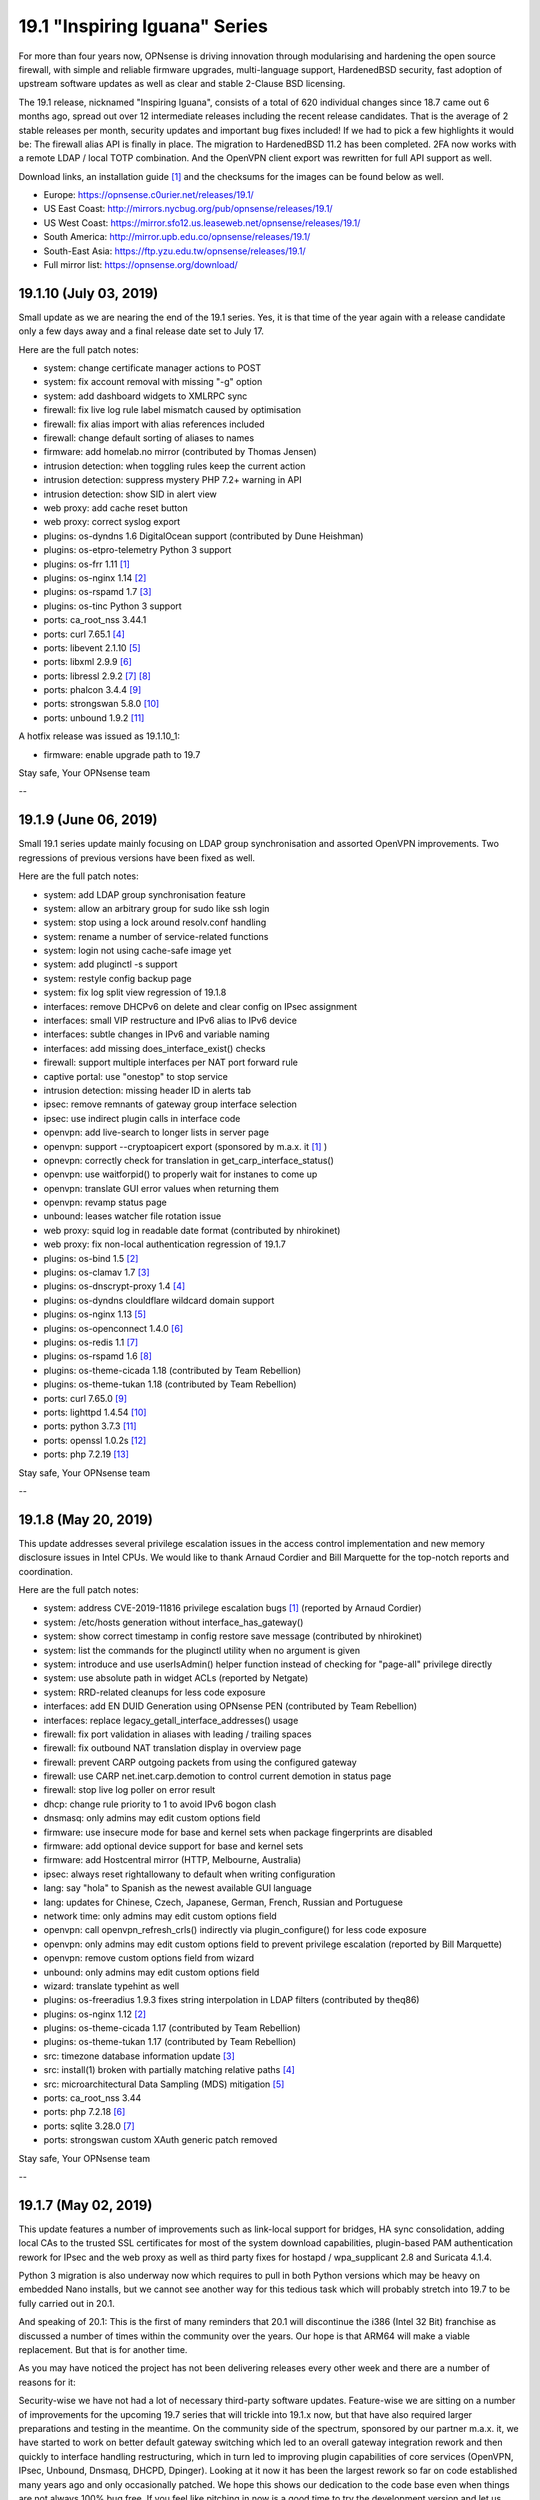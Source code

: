 ===========================================================================================
19.1  "Inspiring Iguana" Series
===========================================================================================



For more than four years now, OPNsense is driving innovation through
modularising and hardening the open source firewall, with simple and
reliable firmware upgrades, multi-language support, HardenedBSD security,
fast adoption of upstream software updates as well as clear and stable
2-Clause BSD licensing.

The 19.1 release, nicknamed "Inspiring Iguana", consists of a total of
620 individual changes since 18.7 came out 6 months ago, spread out over
12 intermediate releases including the recent release candidates.  That is
the average of 2 stable releases per month, security updates and important
bug fixes included!  If we had to pick a few highlights it would be: The
firewall alias API is finally in place.  The migration to HardenedBSD 11.2
has been completed.  2FA now works with a remote LDAP / local TOTP
combination.  And the OpenVPN client export was rewritten for full API
support as well.

Download links, an installation guide `[1] <https://docs.opnsense.org/manual/install.html>`__  and the checksums for the images
can be found below as well.

* Europe: https://opnsense.c0urier.net/releases/19.1/
* US East Coast: http://mirrors.nycbug.org/pub/opnsense/releases/19.1/
* US West Coast: https://mirror.sfo12.us.leaseweb.net/opnsense/releases/19.1/
* South America: http://mirror.upb.edu.co/opnsense/releases/19.1/
* South-East Asia: https://ftp.yzu.edu.tw/opnsense/releases/19.1/
* Full mirror list: https://opnsense.org/download/


--------------------------------------------------------------------------
19.1.10 (July 03, 2019)
--------------------------------------------------------------------------


Small update as we are nearing the end of the 19.1 series.  Yes, it is
that time of the year again with a release candidate only a few days
away and a final release date set to July 17.

Here are the full patch notes:

* system: change certificate manager actions to POST
* system: fix account removal with missing "-g" option
* system: add dashboard widgets to XMLRPC sync
* firewall: fix live log rule label mismatch caused by optimisation
* firewall: fix alias import with alias references included
* firewall: change default sorting of aliases to names
* firmware: add homelab.no mirror (contributed by Thomas Jensen)
* intrusion detection: when toggling rules keep the current action
* intrusion detection: suppress mystery PHP 7.2+ warning in API
* intrusion detection: show SID in alert view
* web proxy: add cache reset button
* web proxy: correct syslog export
* plugins: os-dyndns 1.6 DigitalOcean support (contributed by Dune Heishman)
* plugins: os-etpro-telemetry Python 3 support
* plugins: os-frr 1.11 `[1] <https://github.com/opnsense/plugins/blob/master/net/frr/pkg-descr>`__ 
* plugins: os-nginx 1.14 `[2] <https://github.com/opnsense/plugins/blob/master/www/nginx/pkg-descr>`__ 
* plugins: os-rspamd 1.7 `[3] <https://github.com/opnsense/plugins/blob/master/mail/rspamd/pkg-descr>`__ 
* plugins: os-tinc Python 3 support
* ports: ca_root_nss 3.44.1
* ports: curl 7.65.1 `[4] <https://curl.haxx.se/changes.html>`__ 
* ports: libevent 2.1.10 `[5] <https://github.com/libevent/libevent/releases/tag/release-2.1.10-stable>`__ 
* ports: libxml 2.9.9 `[6] <https://mail.gnome.org/archives/xml/2019-January/msg00000.html>`__ 
* ports: libressl 2.9.2 `[7] <https://ftp.openbsd.org/pub/OpenBSD/LibreSSL/libressl-2.9.1-relnotes.txt>`__  `[8] <https://ftp.openbsd.org/pub/OpenBSD/LibreSSL/libressl-2.9.2-relnotes.txt>`__ 
* ports: phalcon 3.4.4 `[9] <https://github.com/phalcon/cphalcon/releases/tag/v3.4.4>`__ 
* ports: strongswan 5.8.0 `[10] <https://wiki.strongswan.org/versions/73>`__ 
* ports: unbound 1.9.2 `[11] <https://nlnetlabs.nl/projects/unbound/download/>`__ 

A hotfix release was issued as 19.1.10_1:

* firmware: enable upgrade path to 19.7


Stay safe,
Your OPNsense team

--

--------------------------------------------------------------------------
19.1.9 (June 06, 2019)
--------------------------------------------------------------------------


Small 19.1 series update mainly focusing on LDAP group synchronisation
and assorted OpenVPN improvements.  Two regressions of previous versions
have been fixed as well.

Here are the full patch notes:

* system: add LDAP group synchronisation feature
* system: allow an arbitrary group for sudo like ssh login
* system: stop using a lock around resolv.conf handling
* system: rename a number of service-related functions
* system: login not using cache-safe image yet
* system: add pluginctl -s support
* system: restyle config backup page
* system: fix log split view regression of 19.1.8
* interfaces: remove DHCPv6 on delete and clear config on IPsec assignment
* interfaces: small VIP restructure and IPv6 alias to IPv6 device
* interfaces: subtle changes in IPv6 and variable naming
* interfaces: add missing does_interface_exist() checks
* firewall: support multiple interfaces per NAT port forward rule
* captive portal: use "onestop" to stop service
* intrusion detection: missing header ID in alerts tab
* ipsec: remove remnants of gateway group interface selection
* ipsec: use indirect plugin calls in interface code
* openvpn: add live-search to longer lists in server page
* openvpn: support --cryptoapicert export (sponsored by m.a.x. it `[1] <https://www.max-it.de/>`__ )
* opnevpn: correctly check for translation in get_carp_interface_status()
* openvpn: use waitforpid() to properly wait for instanes to come up
* openvpn: translate GUI error values when returning them
* openvpn: revamp status page
* unbound: leases watcher file rotation issue
* web proxy: squid log in readable date format (contributed by nhirokinet)
* web proxy: fix non-local authentication regression of 19.1.7
* plugins: os-bind 1.5 `[2] <https://github.com/opnsense/plugins/blob/master/dns/bind/pkg-descr>`__ 
* plugins: os-clamav 1.7 `[3] <https://github.com/opnsense/plugins/blob/master/security/clamav/pkg-descr>`__ 
* plugins: os-dnscrypt-proxy 1.4 `[4] <https://github.com/opnsense/plugins/blob/master/dns/dnscrypt-proxy/pkg-descr>`__ 
* plugins: os-dyndns clouldflare wildcard domain support
* plugins: os-nginx 1.13 `[5] <https://github.com/opnsense/plugins/blob/master/www/nginx/pkg-descr>`__ 
* plugins: os-openconnect 1.4.0 `[6] <https://github.com/opnsense/plugins/blob/master/security/openconnect/pkg-descr>`__ 
* plugins: os-redis 1.1 `[7] <https://github.com/opnsense/plugins/blob/master/databases/redis/pkg-descr>`__ 
* plugins: os-rspamd 1.6 `[8] <https://github.com/opnsense/plugins/blob/master/mail/rspamd/pkg-descr>`__ 
* plugins: os-theme-cicada 1.18 (contributed by Team Rebellion)
* plugins: os-theme-tukan 1.18 (contributed by Team Rebellion)
* ports: curl 7.65.0 `[9] <https://curl.haxx.se/changes.html>`__ 
* ports: lighttpd 1.4.54 `[10] <https://www.lighttpd.net/2019/5/27/1.4.54/>`__ 
* ports: python 3.7.3 `[11] <https://www.python.org/downloads/release/python-373/>`__ 
* ports: openssl 1.0.2s `[12] <https://www.openssl.org/news/cl102.txt>`__ 
* ports: php 7.2.19 `[13] <https://www.php.net/ChangeLog-7.php#7.2.19>`__ 


Stay safe,
Your OPNsense team

--

--------------------------------------------------------------------------
19.1.8 (May 20, 2019)
--------------------------------------------------------------------------


This update addresses several privilege escalation issues in the access
control implementation and new memory disclosure issues in Intel CPUs.
We would like to thank Arnaud Cordier and Bill Marquette for the top-notch
reports and coordination.

Here are the full patch notes:

* system: address CVE-2019-11816 privilege escalation bugs `[1] <https://cve.mitre.org/cgi-bin/cvename.cgi?name=CVE-2019-11816>`__  (reported by Arnaud Cordier)
* system: /etc/hosts generation without interface_has_gateway()
* system: show correct timestamp in config restore save message (contributed by nhirokinet)
* system: list the commands for the pluginctl utility when no argument is given
* system: introduce and use userIsAdmin() helper function instead of checking for "page-all" privilege directly
* system: use absolute path in widget ACLs (reported by Netgate)
* system: RRD-related cleanups for less code exposure
* interfaces: add EN DUID Generation using OPNsense PEN (contributed by Team Rebellion)
* interfaces: replace legacy_getall_interface_addresses() usage
* firewall: fix port validation in aliases with leading / trailing spaces
* firewall: fix outbound NAT translation display in overview page
* firewall: prevent CARP outgoing packets from using the configured gateway
* firewall: use CARP net.inet.carp.demotion to control current demotion in status page
* firewall: stop live log poller on error result
* dhcp: change rule priority to 1 to avoid IPv6 bogon clash
* dnsmasq: only admins may edit custom options field
* firmware: use insecure mode for base and kernel sets when package fingerprints are disabled
* firmware: add optional device support for base and kernel sets
* firmware: add Hostcentral mirror (HTTP, Melbourne, Australia)
* ipsec: always reset rightallowany to default when writing configuration
* lang: say "hola" to Spanish as the newest available GUI language
* lang: updates for Chinese, Czech, Japanese, German, French, Russian and Portuguese
* network time: only admins may edit custom options field
* openvpn: call openvpn_refresh_crls() indirectly via plugin_configure() for less code exposure
* openvpn: only admins may edit custom options field to prevent privilege escalation (reported by Bill Marquette)
* openvpn: remove custom options field from wizard
* unbound: only admins may edit custom options field
* wizard: translate typehint as well
* plugins: os-freeradius 1.9.3 fixes string interpolation in LDAP filters (contributed by theq86)
* plugins: os-nginx 1.12 `[2] <https://github.com/opnsense/plugins/blob/master/www/nginx/pkg-descr>`__ 
* plugins: os-theme-cicada 1.17 (contributed by Team Rebellion)
* plugins: os-theme-tukan 1.17 (contributed by Team Rebellion)
* src: timezone database information update `[3] <https://www.freebsd.org/security/advisories/FreeBSD-EN-19:08.tzdata.asc>`__ 
* src: install(1) broken with partially matching relative paths `[4] <https://www.freebsd.org/security/advisories/FreeBSD-EN-19:09.xinstall.asc>`__ 
* src: microarchitectural Data Sampling (MDS) mitigation `[5] <https://www.freebsd.org/security/advisories/FreeBSD-SA-19:07.mds.asc>`__ 
* ports: ca_root_nss 3.44
* ports: php 7.2.18 `[6] <https://www.php.net/ChangeLog-7.php#7.2.18>`__ 
* ports: sqlite 3.28.0 `[7] <https://www.sqlite.org/changes.html>`__ 
* ports: strongswan custom XAuth generic patch removed


Stay safe,
Your OPNsense team

--

--------------------------------------------------------------------------
19.1.7 (May 02, 2019)
--------------------------------------------------------------------------


This update features a number of improvements such as link-local support
for bridges, HA sync consolidation, adding local CAs to the trusted SSL
certificates for most of the system download capabilities, plugin-based
PAM authentication rework for IPsec and the web proxy as well as third
party fixes for hostapd / wpa_supplicant 2.8 and Suricata 4.1.4.

Python 3 migration is also underway now which requires to pull in both
Python versions which may be heavy on embedded Nano installs, but we
cannot see another way for this tedious task which will probably stretch
into 19.7 to be fully carried out in 20.1.

And speaking of 20.1: This is the first of many reminders that 20.1 will
discontinue the i386 (Intel 32 Bit) franchise as discussed a number of
times within the community over the years.  Our hope is that ARM64 will
make a viable replacement.  But that is for another time.

As you may have noticed the project has not been delivering releases every
other week and there are a number of reasons for it:

Security-wise we have not had a lot of necessary third-party software
updates.  Feature-wise we are sitting on a number of improvements for the
upcoming 19.7 series that will trickle into 19.1.x now, but that have also
required larger preparations and testing in the meantime.  On the community
side of the spectrum, sponsored by our partner m.a.x. it, we have started
to work on better default gateway switching which led to an overall gateway
integration rework and then quickly to interface handling restructuring,
which in turn led to improving plugin capabilities of core services
(OpenVPN, IPsec, Unbound, Dnsmasq, DHCPD, Dpinger).  Looking at it now it
has been the largest rework so far on code established many years ago and
only occasionally patched.  We hope this shows our dedication to the code
base even when things are not always 100% bug free.  If you feel like
pitching in now is a good time to try the development version and let us
know about how it performs.

Without further ado, here are the full patch notes:

* system: HA sync cleanup removes opportunistic syncs in random GUI pages (use HA status page to sync and restart remote services)
* system: support for syncing alias and VHID to the slave
* system: cleanly rewrite CA root files and add local trusted CAs as well
* system: disable backup cron job when no backup is enabled
* system: more reliable load and sync for LDAP attributes (contributed by Indrajit Raychaudhuri)
* system: migrate health graph scripts to Python 3.6
* interfaces: properly add and remove IPv6 trackers after interface apply
* interfaces: validate prefix ID of IPv6 trackers so that each ID is unique
* interfaces: display "0x" in prefix ID field so that it is clear that value is in hex
* interfaces: fix passing VLAN name in interface_virtual_create()
* interfaces: fix group-related bugs and allow digits and underscores in name, but no more than 15 characters
* interfaces: allow link-local address on bridges via optional setting
* interfaces: PPP-related code cleanups
* firewall: prevent double-escaping of text in rules page
* firewall: handle IDNA encode failures in aliases
* firewall: alias import / export option
* captive portal: update to bootstrap 3.4.1
* captive portal: fix a race in directory creation and listClients()
* dhcp: fix TFTP boot file name usage (contributed by Bjorn Kalkbrenner)
* dhcp: merge static mac addresses with leases
* dhcp: prevent double-escaping of text in leases page
* firmware: add private log file for major upgrade package install step
* firmware: use a safer major upgrade package install mode
* firmware: retain /etc/motd on base updates
* ipsec: implemented wildcard includes (contributed by Mark Plomer)
* ipsec: only apply mobile PFS to mobile phase 2
* ipsec: restyle mobile settings a little
* ipsec: switch XAuth to PAM
* ipsec: partial fix for static routes on routed tunnels during boot
* network time: reload RRD since NTP has a setting for it
* web proxy: fix PAC weekday match labels (contributed by Mohammed Sadiq)
* web proxy: switch authentication to PAM
* backend: treat non existing key as empty string in sortDictList()
* mvc: pluggable PAM-based authentication framework
* mvc: add filter closure to searchBase()
* plugins: introduce plugins_run() for collecting structured data from plugins
* plugins: os-clamav 1.6 `[1] <https://github.com/opnsense/plugins/blob/master/security/clamav/pkg-descr>`__ 
* plugins: os-dyndns 1.5 fixes CloudFlare zone ID lookup behaviour (contributed by George Johnson)
* plugins: os-frr 1.10 `[2] <https://github.com/opnsense/plugins/blob/master/net/frr/pkg-descr>`__ 
* plugins: os-netdata 1.0 (contributed by Michael Muenz)
* plugins: os-nginx 1.11_2 fixes ACME support (contributed by Frank Wall)
* plugins: os-rfc2136 1.5 removes unused gateway group related code
* src: move invoking of callout_stop(&lle->lle_timer) into llentry_free()
* src: ensure that IP addresses match in ICMP error packets in pf(4)
* src: add bsdinstall utility for upcoming 19.7 installer replacement
* ports: dhcp6c v20190419 fixes raw options segfaults (contributed by Franck78)
* ports: hostapd / wpa_supplicant 2.8 `[3] <https://w1.fi/cgit/hostap/plain/hostapd/ChangeLog>`__ 
* ports: perl 5.28.2 `[4] <https://perldoc.pl/5.28.2/perldelta>`__ 
* ports: py-yaml 5.1 `[5] <https://github.com/yaml/pyyaml/blob/master/CHANGES>`__ 
* ports: suricata 4.1.4 `[6] <https://suricata-ids.org/2019/04/30/suricata-4-1-4-released/>`__ 
* ports: sqlite 3.27.2 `[7] <https://www.sqlite.org/changes.html>`__ 


Stay safe,
Your OPNsense team

--

--------------------------------------------------------------------------
19.1.6 (April 11, 2019)
--------------------------------------------------------------------------


This update brings a smaller number of fixes and improvements as well as
the latest PHP version update.

With a heavy heart we disable E_WARNING messages in the PHP error reporting.
It has been implemented in 2015 to improve code quality and it did just that,
but with the latest PHP 7.2 jump in 19.1.5 it causes problems around the
newly added count() usage warning messages.  We plan to bring back E_WARNING
usage in 19.7.

Here are the full patch notes:

* system: let dashboard only accept its own POST requests
* system: remove obsolete symlink to opnsense-auth
* system: skip PHP E_WARNING log level until 19.7
* system: numerous PHP 7.2 warning fixes
* dhcp: DHCPD server check in relay only if interface is active
* dnsmasq: skip empty custom options
* intrusion prevention: do not drop flowbits:noalert rules
* unbound: add ACL entries for OpenVPN by default
* mvc: controller cleanups in firewall shaper, web proxy and captive portal
* plugins: numerous PHP 7.2 warning fixes
* plugins: os-freeradius 1.9.2 fixes LDAP group filter and EAP certificates write (contributed by Alexander Harm)
* plugins: os-nginx 1.11 `[1] <https://github.com/opnsense/plugins/blob/master/www/nginx/pkg-descr>`__ 
* ports: php 7.2.17 `[2] <https://php.net/ChangeLog-7.php#7.2.17>`__ 
* ports: py-certifi 2019.3.9 `[3] <https://pypi.org/project/certifi/2019.3.9/>`__ 


Stay safe,
Your OPNsense team

--

--------------------------------------------------------------------------
19.1.5 (April 05, 2019)
--------------------------------------------------------------------------


After a longer pause we are back with considerable upgrades for IPsec,
a new CSR feature for local CAs, PHP 7.2 migration and a number of other
considerable third party updates.

These are the full patch notes:

* system: improve gateway status return when monitoring is off
* system: warn user about future deprecation of "user-config-readonly" privilege
* system: support certificate signing requests (contributed by nhirokinet)
* system: syslog does not need to do a background startup since it backgrounds itself
* system: invalidate Nextcloud URL with trailing slash (contributed by Fabian Franz)
* system: avoid double encoding cert name (contributed by Indrajit Raychaudhuri)
* interfaces: fix facility for rtsold log about dhcp6c (contributed by Thomas du Boys)
* interfaces: take all unknown arguments as real interfaces in interfaces_addresses()
* interfaces: optionally allow interfaces_addresses() to emit subnets instead of addresses
* interfaces: move mpd.script to new location (may require interface reconfigure)
* firewall: proper locking of aliases before config action on delete
* firewall: correctly set outbound NAT destination as network
* firewall: add support for DSCP in shaper (contributed by Michael Muenz)
* firewall: add support for IDN in aliases (contributed by Smart-Soft)
* captive portal: allow access to this host (contributed by Fredrik Ronnvall)
* firmware: fix parsing of packages in multi-repo env and revoked fingerprint message
* firmware: add University of Kent to the firmware mirrors
* ipsec: only use explicit reqid when using route-based interfaces
* ipsec: correctly set install policy option on newly created phase 1 entries
* ipsec: improve split DNS and INTERNAL_DNS_DOMAIN configuration
* ipsec: added IKEv2 DH group 31 / curve 25519 (contributed by Peter Stehlin)
* ipsec: properly quote UNITY_BANNER for multi-line support
* ipsec: support for dynamic remote gateways
* monit: add migration/validation for service/test type dependency (contributed by Frank Brendel)
* monit: added missing "not on" label
* openvpn: support static-challenge formatted password
* openvpn: properly load custom config field in exporter
* openvpn: cleanups in listening address handling
* web proxy: IP address not available when address set to none
* web proxy: add sortable support for PAC proxy lists (contributed by Fabian Franz)
* web proxy: add dash to allowed characters in description (contributed by Fabian Franz)
* backend: python 2->3 iteritems() conversion in core templates
* mvc: migrate config backup rotation to handle static and MVC pages (contributed by Smart-Soft)
* mvc: controller cleanups in cron, intrusion detection, routes
* mvc: obey "user-config-readonly" privilege in mutable controllers
* mvc: support overlays in setBase() / addBase()
* ui: remove jquery-bootgrid converters which are now included in the library
* plugins: os-acmle-client 1.23 `[1] <https://github.com/opnsense/plugins/pull/1166>`__  `[2] <https://github.com/opnsense/plugins/pull/1212>`__  `[3] <https://github.com/opnsense/plugins/pull/1263>`__ 
* plugins: os-dyndns 1.14 supports wildcards for Google Domains
* plugins: os-etpro-telemetry 1.3 uses HOME_NET to anonymization
* plugins: os-freeradius 19.1.0 `[4] <https://github.com/opnsense/plugins/blob/master/net/freeradius/pkg-descr>`__ 
* plugins: os-frr 1.9 `[5] <https://github.com/opnsense/plugins/blob/master/net/frr/pkg-descr>`__ 
* plugins: os-nginx 1.10 `[6] <https://github.com/opnsense/plugins/blob/master/www/nginx/pkg-descr>`__ 
* plugins: os-postfix 1.9 `[7] <https://github.com/opnsense/plugins/blob/master/mail/postfix/pkg-descr>`__ 
* plugins: os-rspamd 1.5 `[8] <https://github.com/opnsense/plugins/blob/master/mail/rspamd/pkg-descr>`__ 
* plugins: os-telegraf 1.7.5 `[9] <https://github.com/opnsense/plugins/blob/master/net-mgmt/telegraf/pkg-descr>`__ 
* plugins: os-theme-cicada 1.15 (contributed by Team Rebellion)
* plugins: os-theme-tukan 1.14 (contributed by Team Rebellion)
* plugins: os-zabbix-agent 1.5 `[10] <https://github.com/opnsense/plugins/pull/1262>`__ 
* ports: ca_root_nss 3.43
* ports: curl 7.64.1
* ports: libucl 0.8.1
* ports: pcre 8.43
* ports: php 7.2.16
* ports: py-cryptography 2.6.1
* ports: phpseclib 2.0.15
* ports: python 2.7.16
* ports: unbound 1.9.1

A hotfix release was issued as 19.1.5_1:

* mvc: sync missing hasPrivilege()


Stay safe,
Your OPNsense team

--

--------------------------------------------------------------------------
19.1.4 (March 12, 2019)
--------------------------------------------------------------------------


An UEFI boot panic scenario was debugged last week with the help of the
community.  This update includes a fix that will allow the ones affected
by this 19.1 issue to upgrade or install (and boot of course) correctly.
We are also including the IPsec VTI support and the latest Suricata 4.1.3
with stability and compatibility fixes.

Due to the severity of the UEFI boot panic 19.1.4 will be the new initial
release for all upgrades from 18.7 within a day or two depending on
additional testing and confirmation.  Last but not least there will be
new images some time next week to put this fully behind us.  Thank you
for your patience and understanding.  :)

Special thanks go to the team of Synacktiv for reporting a packet filter
IPv6 vulnerability for which a patch was included as well.

Here are the full patch notes:

* system: remove erroneously translated hostname example (contributed by nhirokinet)
* firewall: fix validation regression in outbound NAT introduced in 19.1.3
* firewall: mock labels for NAT rules in live log as pf does not offer label support
* interfaces: do not background LAGG ifconfig destroy
* installer: revert to use network connection to allow CTRL+C and resume
* ipsec: added Virtual Tunnel Interface (VTI) support
* unbound: fix nested statistics items read
* mvc: remove old Phalcon volt template workarounds from when scopes were broken
* mvc: fix bug in model relation field values merge
* plugins: os-zabbix4-proxy PSK directory fix (contributed by Michael Muenz)
* plugins: os-telegraf missed invoke of setup.sh
* plugins: os-frr adds validator to OSPF prefix lists (contributed by Michael Muenz)
* plugins: os-dmidecode 1.1 fixes data parsing (contributed by Smart-Soft)
* plugins: os-nginx 1.9 `[1] <https://github.com/opnsense/plugins/blob/master/www/nginx/pkg-descr>`__ 
* src: do not pass pf(4) IPv6 fragments with malformed extension headers (reported by Synacktiv)
* src: revert upstream commit "protect the kernel text, data, and BSS" to fix certain UEFI boots
* ports: monit 5.25.3 `[2] <https://mmonit.com/monit/changes/>`__ 
* ports: ntp 4.2.8p13 `[3] <http://support.ntp.org/bin/view/Main/NtpBug3565>`__ 
* ports: php 7.1.27 `[4] <https://php.net/ChangeLog-7.php#7.1.27>`__ 
* ports: suricata 4.1.3 `[5] <https://suricata-ids.org/2019/03/07/suricata-4-1-3-released/>`__ 

The full list of changes of the OPNsense 19.1 series can be reviewed using
their original announcements:

* 19.1: https://forum.opnsense.org/index.php?topic=11398.0
* 19.1.1: https://forum.opnsense.org/index.php?topic=11469.0
* 19.1.2: https://forum.opnsense.org/index.php?topic=11849.0
* 19.1.3: https://forum.opnsense.org/index.php?topic=11941.0

We would also like to use this opportunity to remind everyone that OPNsense
is and always will be free software.  All of its source code and associated
build tools can be found here:

https://github.com/opnsense

Download links, an installation guide `[6] <https://docs.opnsense.org/manual/install.html>`__  and the checksums for the images
can be found below as well.

* Europe: https://opnsense.c0urier.net/releases/19.1/
* US East Coast: http://mirrors.nycbug.org/pub/opnsense/releases/19.1/
* US West Coast: https://mirror.sfo12.us.leaseweb.net/opnsense/releases/19.1/
* South America: http://mirror.upb.edu.co/opnsense/releases/19.1/
* South-East Asia: https://ftp.yzu.edu.tw/opnsense/releases/19.1/
* Full mirror list: https://opnsense.org/download/

The public key for the 19.1 series is:

.. code-block::

    # -----BEGIN PUBLIC KEY-----
    # MIICIjANBgkqhkiG9w0BAQEFAAOCAg8AMIICCgKCAgEA4NKHVbdmq9RN085Nfdyc
    # ip5IMNwcc4QcvGIbN51+UiHh8+aj+JJSswHg5ZBwKk6bxt8kA1NAJQk5U6Qb/UXi
    # QYt0zvN2ABrzBHq6WRE5WPzmQa1Raky4ChfQqorOFi3D96rMvI/Anm4OLllHcMX/
    # GKPA1XcODJTFQOjsAR+87V6Em+W0YX0lGLTmWdmwWfGeGQFJzA2A/Wxn3b0jDS9m
    # pyHlj4jzat6032qs7Uxf+qWopj+d76ZyxedQVPswKa9o9qKF2iUoSSG/11kFpLi6
    # Y+gXCXZDL20GXsPuBi1hpPnkhBFI+WFlC1KiA8RRGMpDKGQFw/XYIwKvfdRw82Mx
    # NkJYCiRNZxXnDzInTLuyEpS9yzQXdxa6YFR9USeFpjLaVUppT57M5xfdPFRdhImj
    # 1crhMjQZWt+054JTadvEu4o1c+45damruqtQntvnF7h5vcNCjExlREKK32rMXbGD
    # Fb19G/3x8UASqVslkXeNtTj0fVPN+78yVyqjWCBe2zHiBlnWBmRu6tlrEDl/MVAz
    # Yk3rHMYdRpDYolWBD8bAzqohSatbrzWUjjF7GlLR6HfXsCYxPzGJb6Ed4We+ZjvH
    # C3/LHyuZD6EmksSraJt8XeVvTQlPnPI+jVbqJERi/p3F9KRVy8mwEwk/4MDbPhZ0
    # zizSg7+Yn6Rac/F0QlvUPa8CAwEAAQ==
    # -----END PUBLIC KEY-----


Stay safe,
Your OPNsense team

--

.. code-block::

    # SHA256 (OPNsense-19.1.4-OpenSSL-dvd-amd64.iso.bz2) = 5f2e64797fce03d4d47050894c38e8e176fda6281009abd36f60d788d3e29d42
    # SHA256 (OPNsense-19.1.4-OpenSSL-nano-amd64.img.bz2) = ee5171fb837884fffd29c6e75cb089dc4020fb89459143bd9e7b859b1da3fd89
    # SHA256 (OPNsense-19.1.4-OpenSSL-serial-amd64.img.bz2) = 07868978903220bf9dee26c936d25140df07ec9c02cb8c480bd8619e69c562a0
    # SHA256 (OPNsense-19.1.4-OpenSSL-vga-amd64.img.bz2) = e473bc645778c95596639056ecc8ef92a12a7fd1cdc52cd0b1f6294a64561311

.. code-block::

    # SHA256 (OPNsense-19.1.4-OpenSSL-dvd-i386.iso.bz2) = 9f40b591c27d90a86c60ec0b539f228999953f947573e2e575c2936c3993d7c0
    # SHA256 (OPNsense-19.1.4-OpenSSL-nano-i386.img.bz2) = c624d50b19f2ae4d471076c53f5c516e3a523ff41b69d0bfa779b5fff6415f81
    # SHA256 (OPNsense-19.1.4-OpenSSL-serial-i386.img.bz2) = 62bff974ae4238dfc2e830a32fbf4bd357ff418d15be99b89ac129f839e10eaf
    # SHA256 (OPNsense-19.1.4-OpenSSL-vga-i386.img.bz2) = ca893277a02b93129e6a30125107f7ad4fc01673b722f54ce6e5cb7eb438cae4

--------------------------------------------------------------------------
19.1.3 (March 07, 2019)
--------------------------------------------------------------------------


This is a smaller stable update consisting of LDAPS authentication
server improvements, Unbound host overrides alias support, OpenSSL
1.0.2r security update and the recent PAM rework for better privilege
separation.

We are currently focusing on IPsec VTI, third-party service PAM
integration and investigating kernel boot crashes.  In the latter
case we are aware of the update issues some people are having and
recommend running 18.7 until this is taken care of.  Above all,
please be patient.  New images and seamless upgrade paths will be
provided as soon as the problems have been pinned down.

Here are the full patch notes:

* system: improve LDAPS mode and related authentication cleanups
* system: move enable checkbox to the top in remote logging settings
* system: allow reset of tunables to to factory defaults
* system: new tunables factory default to prevent ICMP redirects being sent (net.inet.icmp.drop_redirect=1)
* firewall: allow explicitly setting source hash key in outbound NAT (Fredrik Ronnvall)
* interfaces: probe media before applying new settings
* interfaces: correctly compare MAC addresses
* dhcp: added TFTP bootfile-name (contributed by Bjorn Kalkbrenner)
* firmware: move duty to return the correct set name / ID to opnsense-version
* firmware: finally revoke 18.7 fingerprint
* intrusion detection: minor template cleanups using helpers.empty()
* ipsec: peer identifier can now fall back to remote-gateway in manual SPD entries
* ipsec: allow easier override of colours in widget (contributed by Fabian Franz)
* monit: add validation for test type (contributed by Frank Brendel)
* openvpn: add auth-nocache option in exporter
* openvpn: validate certificate type for servers
* unbound: add host overrides alias support
* web proxy: add auth to parent proxy (contributed by Michael Muenz)
* backend: add helpers.empty() in configd
* mvc: simplify save / close / cancel button labels
* mvc: add sorting for field list types
* rc: move all template generation to early stage
* ui: improve escaping of displayed data in static pages
* ui: escape button values in static pages
* ui: avoid short PHP tags
* plugins: os-dnscrypt-proxy 1.3 `[1] <https://github.com/opnsense/plugins/blob/master/dns/dnscrypt-proxy/pkg-descr>`__ 
* plugins: os-frr brings in missing area range code `[2] <https://github.com/opnsense/plugins/blob/master/net/frr/pkg-descr>`__ 
* plugins: os-postfix log file ACL and wrapper mode typo fix (contributed by Michael Muenz)
* plugins: os-theme-cicada IPsec widget colour fix (contributed by Team Rebellion)
* plugins: os-theme-tukan IPsec widget colour fix (contributed by Team Rebellion)
* plugins: os-vnstat /var MFS fix `[3] <https://github.com/opnsense/plugins/blob/master/net/vnstat/pkg-descr>`__ 
* plugins: os-zabbix4-proxy 1.0 (contributed by Michael Muenz)
* ports: openssl 1.0.2r `[4] <https://www.openssl.org/news/secadv/20190226.txt>`__ 
* ports: pam_opnsense 19.1.3 uses setuid for privilege separation
* ports: phalcon 3.4.3 `[5] <https://github.com/phalcon/cphalcon/releases/tag/v3.4.3>`__ 


Stay safe,
Your OPNsense team

--

--------------------------------------------------------------------------
19.1.2 (February 28, 2019)
--------------------------------------------------------------------------


This update is the sum of a few weeks of intense testing and debugging
in areas such as WAN DHCP with very short lease times, Suricata IPS not
working as expected, stacked 6RD setups that have overly long device names
amongst others.

The update may be a bit bumpy this time since the web GUI session directory
will be moved to a safer location.  You will be logged out during the update
and the system will reboot due to the included operating system update.  As
soon as it is back you will be able to log in as usual.

LibreSSL received a major upgrade from 2.7 to 2.8. If you are using LibreSSL
and see any issues please do let us know because it sadly looks like third
party projects such as OpenVPN, Squid, StrongSwan and NTP leave the use of
LibreSSL to the few users who are able to fix the source code builds on their
own and we want to ideally avoid having to patch third party software.

Here are the full patch notes:

* system: move session files into their own directory (forces the current sessions to expire)
* system: add validation check for time period for Dpinger (contributed by Team Rebellion)
* system: hide "show certificate info" button of pending CSR (contributed by nhirokinet)
* system: move opnsense-auth to libexec, but keep a symlink in sbin directory
* system: escaping issue in gateway edit page
* system: fix ACL for halt and reboot pages
* firewall: fix alias entry replacement in utility page
* firewall: prevent new alias creation when adding an address
* firewall: capture "nat" traffic like we do for "rdr" in live log
* firewall: escaping issues in schedule edit page
* interfaces: push dhclient and dhcp6c log messages to system log
* interfaces: write all nameservers via dhclient-script in multi WAN scenarios
* interfaces: check for valid alias IP in dhclient-script
* interfaces: 6RD interface naming back to 18.7 to sidestep character limits on stacked setups
* interfaces: avoid reading empty interface configurations
* firmware: bootstrap rework for HTTPS repository URL
* firmware: patch cache and assorted improvements
* firmware: minor update utility cleanups
* firmware: remove compatibility stubs for pre-19.1 version reads
* firmware: show revoked package mirror error in GUI if applicable
* firmware: bump RageNetwork mirror to HTTPS
* firmware: be more careful about parsing version info
* dhcp: fix behaviour of determining primary/secondary (contributed by Fredrik Ronnvall)
* intrusion detection: set stream.inline: true as an IPS workaround for a Suricata 4.1 regression `[1] <https://redmine.openinfosecfoundation.org/issues/2811>`__ 
* intrusion detection: support required rules/files in metadata package
* intrusion detection: less extensive logging
* ipsec: fix escaping issue in mobile page
* monit: fix address validation
* openvpn: obey verify-x509-name for remote access (user auth)
* openvpn: proper daemonize instead of background job
* openvpn: extract full CA chain for setup
* openvpn: missing "port" in protocol export
* mvc: fix port validation on whitespace input
* mvc: fix compare constraint (contributed by Fabian Franz)
* mvc: fix read-only access on config.xml during locked runs
* mvc: prevent UserException from being pushed to PHP error log
* ui: legacy browsers accommodation (contributed by NOYB)
* ui: update to Tokenize2 1.3 plus additional escaping patches
* ui: add support for Tokenize2 sortable tag
* ui: hardening of gettext() invokes in HTML tags
* ui: fix setFormData() HTML decode
* plugins: os-bind safe search google domain updates (contributed by Michael Muenz)
* plugins: os-dnscrypt-proxy 1.2 `[2] <https://github.com/opnsense/plugins/blob/master/dns/dnscrypt-proxy/pkg-descr>`__ 
* plugins: os-dyndns 1.13 IPv6 device lookup fix
* plugins: os-etpro-telemetry 1.2 reduces telemetry data collection
* plugins: os-frr 1.8 adds route summarization via area range (contributed by Michael Muenz)
* plugins: os-haproxy 2.15 `[3] <https://github.com/opnsense/plugins/pull/1167>`__  `[4] <https://github.com/opnsense/plugins/pull/1209>`__ 
* plugins: os-nginx 1.8 `[5] <https://github.com/opnsense/plugins/blob/master/www/nginx/pkg-descr>`__ 
* plugins: os-ntopng 1.2 `[6] <https://github.com/opnsense/plugins/blob/master/net/ntopng/pkg-descr>`__ 
* src: clear callee-preserved registers on amd64 syscall exit `[7] <https://www.freebsd.org/security/advisories/FreeBSD-SA-19:01.syscall.asc>`__ 
* ports: cpdup 1.20
* ports: curl 7.64.0 `[8] <https://curl.haxx.se/changes.html>`__ 
* ports: libressl 2.8.3 `[9] <https://ftp.openbsd.org/pub/OpenBSD/LibreSSL/libressl-2.8.3-relnotes.txt>`__ 
* ports: openvpn 2.4.7 `[10] <https://community.openvpn.net/openvpn/wiki/ChangesInOpenvpn24>`__ 
* ports: pam_opnsense manual page addition
* ports: sqlite 3.27.1 `[11] <https://www.sqlite.org/releaselog/3_27_1.html>`__ 
* ports: squid forgery check avoidance `[12] <https://github.com/opnsense/ports/issues/66>`__ 
* ports: strongswan 5.7.2 `[13] <https://wiki.strongswan.org/versions/72>`__ 
* ports: unbound 1.9.0 `[14] <https://nlnetlabs.nl/projects/unbound/download/>`__ 


Stay safe,
Your OPNsense team

--

--------------------------------------------------------------------------
19.1.1 (February 05, 2019)
--------------------------------------------------------------------------


This is a security and reliability release: WAN DHCP will no longer trust
the server MTU given.  Uncoordinated cross site scripting issues have been
fixed.  And the Python request library was patched due to CVE 2018-18074.

Here are the full patch notes:

* system: address XSS-prone escaping issues `[1] <https://packetstormsecurity.com/files/151381/OPNsense-18.7-Cross-Site-Scripting.html>`__ 
* firewall: add port range validation to shaper inputs
* firewall: drop description validation constraints
* interfaces: DHCP override MTU option (contributed by Team Rebellion)
* interfaces: properly configure SIM PIN on custom modems
* reporting: prevent cleanup from deleting current data when future data exists
* ipsec: allow same local subnet if used in different phase 1 (contributed by Max Weller)
* openvpn: multiple client export fixes
* web proxy: add ESD files to Windows cache option (contributed by R-Adrian)
* plugins: os-acme-client 1.20 `[2] <https://github.com/opnsense/plugins/pull/1157>`__ 
* plugins: os-dyndns fix for themed colours (contributed by Team Rebellion)
* plugins: os-etpro-telemetry 1.1 adds random delay to telemetry data send
* plugins: os-nginx 1.7 `[3] <https://github.com/opnsense/plugins/blob/master/www/nginx/pkg-descr>`__ 
* plugins: os-rspamd reads DKIM keys via Redis (contributed by Garrod Alwood)
* plugins: os-theme-cicada 1.14 (contributed by Team Rebellion)
* plugins: os-theme-tukan 1.13 (contributed by Team Rebellion)
* ports: ca_root_nss 3.42.1
* ports: lighttpd 1.4.53 `[4] <https://www.lighttpd.net/2019/1/27/1.4.53/>`__ 
* ports: py-request 2.21.0 `[5] <https://vuxml.freebsd.org/freebsd/50ad9a9a-1e28-11e9-98d7-0050562a4d7b.html>`__ 


Stay safe,
Your OPNsense team

--

--------------------------------------------------------------------------
19.1 (January 31, 2019)
--------------------------------------------------------------------------


For more than four years now, OPNsense is driving innovation through
modularising and hardening the open source firewall, with simple and
reliable firmware upgrades, multi-language support, HardenedBSD security,
fast adoption of upstream software updates as well as clear and stable
2-Clause BSD licensing.

The 19.1 release, nicknamed "Inspiring Iguana", consists of a total of
620 individual changes since 18.7 came out 6 months ago, spread out over
12 intermediate releases including the recent release candidates.  That is
the average of 2 stable releases per month, security updates and important
bug fixes included!  If we had to pick a few highlights it would be: The
firewall alias API is finally in place.  The migration to HardenedBSD 11.2
has been completed.  2FA now works with a remote LDAP / local TOTP
combination.  And the OpenVPN client export was rewritten for full API
support as well.

Download links, an installation guide `[1] <https://docs.opnsense.org/manual/install.html>`__  and the checksums for the images
can be found below as well.

* Europe: https://opnsense.c0urier.net/releases/19.1/
* US East Coast: http://mirrors.nycbug.org/pub/opnsense/releases/19.1/
* US West Coast: https://mirror.sfo12.us.leaseweb.net/opnsense/releases/19.1/
* South America: http://mirror.upb.edu.co/opnsense/releases/19.1/
* South-East Asia: https://ftp.yzu.edu.tw/opnsense/releases/19.1/
* Full mirror list: https://opnsense.org/download/

These are the most prominent changes since version 18.7:

* fully functional firewall alias API
* PIE firewall shaper support
* firewall NAT rule logging support
* 2FA via LDAP-TOTP combination
* WPAD / PAC and parent proxy support in the web proxy
* P12 certificate export with custom passwords
* Dpinger is now the default gateway monitor
* ET Pro Telemetry edition plugin `[2] <https://docs.opnsense.org/manual/etpro_telemetry.html>`__ 
* extended IPv6 DUID support
* Dnsmasq DNSSEC support
* OpenVPN client export API
* Realtek NIC driver version 1.95
* HardenedBSD 11.2, LibreSSL 2.7
* Unbound 1.8, Suricata 4.1
* Phalcon 3.4, Perl 5.28
* firmware health check extended to cover all OS files, HTTPS mirror default
* updates are browser cache-safe regarding CSS and JavaScript assets
* collapsible side bar menu in the default theme
* language updates for Chinese, Czech, French, German, Japanese, Portuguese and Russian
* new plugins for API backup export, Bind, Hardware widget, Nginx, Ntopng, VnStat, Dnscrypt-proxy

Here are the full changes against version 19.1-RC2:

* ipsec: add firewall interface as soon as phase 1 is enabled
* ipsec: phase 1 selection GUI JavaScript compatibility fix
* monit: widget improvements and bug fix (contributed by Frank Brendel)
* ui: fix regression in single host or network subnet select in static pages
* plugins: os-frr 1.7 updates OSPF outbound rules (contributed by Fabian Franz)
* plugins: os-telegraf 1.7.4 fixes packet filter input
* plugins: os-theme-rebellion 1.8.2 adds image colour invert
* plugins: os-vnstat 1.1 `[3] <https://github.com/opnsense/plugins/blob/master/net/vnstat/pkg-descr>`__ 
* plugins: os-zabbix-agent now uses Zabbix version 4.0
* src: revert mmc_calculate_clock() as HS200/HS400 support breaks legacy support
* src: update sqlite3-3.20.0 to sqlite3-3.26.0 `[4] <https://www.freebsd.org/security/advisories/FreeBSD-EN-19:03.sqlite.asc>`__ 
* src: import tzdata 2018h, 2018i `[5] <https://www.freebsd.org/security/advisories/FreeBSD-EN-19:04.tzdata.asc>`__ 
* src: avoid unsynchronized updates to kn_status `[6] <https://www.freebsd.org/security/advisories/FreeBSD-EN-19:05.kqueue.asc>`__ 
* ports: ca_root_nss 3.42
* ports: dhcp6c 20190128 prevent rawops double-free (contributed by Team Rebellion)
* ports: sudo patch to fix listpw=never `[7] <https://bugzilla.sudo.ws/show_bug.cgi?id=869>`__ 

Migration notes and minor incompatibilities to look out for:

* Gateway health graphs may need a manual reset due to the Apinger to Dpinger migration.  Apinger is no longer available.
* Intrusion detection GeoIP rules are automatically deactivated and need to be manually migrated to firewall alias GeoIP.
* Quagga plugin has been superseded by FRR plugin.  A binary quagga package has been conserved for the time being.
* Please read the FRR documentation with regard to the required system tunables `[8] <https://docs.opnsense.org/manual/dynamic_routing.html>`__ .
* Bhyve VM boot may fail as a guest.  Use the "-w" parameter `[9] <https://forum.opnsense.org/index.php?topic=11492.0>`__  to boot.
* Boot may fail due to Meltdown/Spectre mitigation.  A workaround `[10] <https://github.com/opnsense/core/issues/3177>`__  exists.
* SNMP plugin has been superseded by Net-SNMP plugin.

The public key for the 19.1 series is:

.. code-block::

    # -----BEGIN PUBLIC KEY-----
    # MIICIjANBgkqhkiG9w0BAQEFAAOCAg8AMIICCgKCAgEA4NKHVbdmq9RN085Nfdyc
    # ip5IMNwcc4QcvGIbN51+UiHh8+aj+JJSswHg5ZBwKk6bxt8kA1NAJQk5U6Qb/UXi
    # QYt0zvN2ABrzBHq6WRE5WPzmQa1Raky4ChfQqorOFi3D96rMvI/Anm4OLllHcMX/
    # GKPA1XcODJTFQOjsAR+87V6Em+W0YX0lGLTmWdmwWfGeGQFJzA2A/Wxn3b0jDS9m
    # pyHlj4jzat6032qs7Uxf+qWopj+d76ZyxedQVPswKa9o9qKF2iUoSSG/11kFpLi6
    # Y+gXCXZDL20GXsPuBi1hpPnkhBFI+WFlC1KiA8RRGMpDKGQFw/XYIwKvfdRw82Mx
    # NkJYCiRNZxXnDzInTLuyEpS9yzQXdxa6YFR9USeFpjLaVUppT57M5xfdPFRdhImj
    # 1crhMjQZWt+054JTadvEu4o1c+45damruqtQntvnF7h5vcNCjExlREKK32rMXbGD
    # Fb19G/3x8UASqVslkXeNtTj0fVPN+78yVyqjWCBe2zHiBlnWBmRu6tlrEDl/MVAz
    # Yk3rHMYdRpDYolWBD8bAzqohSatbrzWUjjF7GlLR6HfXsCYxPzGJb6Ed4We+ZjvH
    # C3/LHyuZD6EmksSraJt8XeVvTQlPnPI+jVbqJERi/p3F9KRVy8mwEwk/4MDbPhZ0
    # zizSg7+Yn6Rac/F0QlvUPa8CAwEAAQ==
    # -----END PUBLIC KEY-----


Stay safe,
Your OPNsense team

--

.. code-block::

    # SHA256 (OPNsense-19.1-OpenSSL-dvd-amd64.iso.bz2) = 0a9e02954da1ddd1f0b7673394bbf81cfa74a1d5378600a87d3a9e6a26d3104d
    # SHA256 (OPNsense-19.1-OpenSSL-nano-amd64.img.bz2) = 2c4b0056ca26053c8d5e4efe196e512af618bad4fa136ba0e2528083a6263528
    # SHA256 (OPNsense-19.1-OpenSSL-serial-amd64.img.bz2) = c71274cea2b910cd4b3454b4ad29f7f70503fcb52ffa5b7f65ea96a27ac9e10d
    # SHA256 (OPNsense-19.1-OpenSSL-vga-amd64.img.bz2) = 37164481a413716d8786676d30bb709f8b967e53a47a36d10118214304d14bb9

.. code-block::

    # SHA256 (OPNsense-19.1-OpenSSL-dvd-i386.iso.bz2) = 17d0aadf671bc2d99b57f0371e4fadfca0e2e9c8d27d6545674a610fc1f59c7a
    # SHA256 (OPNsense-19.1-OpenSSL-nano-i386.img.bz2) = 0c4e7616c93f14f5988df84b9b620543cb23a89c1f91505527b6c999d2dc7889
    # SHA256 (OPNsense-19.1-OpenSSL-serial-i386.img.bz2) = 93306e5349c7448ad3fdc03d9349ebf98e4d7c677201dcbec111f917c72dca24
    # SHA256 (OPNsense-19.1-OpenSSL-vga-i386.img.bz2) = 03d21319a784f93a7940d35168a35d15005e6f4579ac5b1c7a6ff606beb062a6

--------------------------------------------------------------------------
19.1.r2 (January 23, 2019)
--------------------------------------------------------------------------


Small online update issued to fix known and subsequently patched issues.
If you use Insight and flowd_aggregate service refuses to start go to
System: Firmware: Packages and reinstall the "flowd" package.

These are the changes in detail:

* firmware: fix invisible error in health check
* intrusion detection: avoid spurious migration error on factor reset
* monit: fix dashboard widget display and general settings save
* plugins: os-telegraf fixes checkbox for CPU time collect (contributed by chaispaquichui)
* ports: flowd Python bindings runtime fix


Stay safe,
Your OPNsense team

--------------------------------------------------------------------------
19.1.r1 (January 21, 2019)
--------------------------------------------------------------------------


For almost four years now, OPNsense is driving innovation through
modularising and hardening the open source firewall, with simple
and reliable firmware upgrades, multi-language support, HardenedBSD
security, fast adoption of upstream software updates as well as clear
and stable 2-Clause BSD licensing.

We thank all of you for helping test, shape and contribute to the project!
We know it would not be the same without you.

Download links, an installation guide `[1] <https://docs.opnsense.org/manual/install.html>`__  and the checksums for the images
can be found below as well.

* Europe: https://opnsense.c0urier.net/releases/19.1/
* US East Coast: http://mirrors.nycbug.org/pub/opnsense/releases/19.1/
* US West Coast: https://mirror.sfo12.us.leaseweb.net/opnsense/releases/19.1/
* South America: http://mirror.upb.edu.co/opnsense/releases/19.1/
* South-East Asia: https://ftp.yzu.edu.tw/opnsense/releases/19.1/
* Full mirror list: https://opnsense.org/download/

Here are the full changes against version 18.7.10:

* system: console port assignment can now assign OPT without LAN
* system: anti-lockout will use OPT1 if LAN is not present
* system: allow creation of combined client/server SSL certificate
* system: gateway monitoring switches to Dpinger with Apinger removed
* system: detect unassigned gateways in static address setups
* system: more advanced gateway monitoring options for Dpinger (contributed by Team Rebellion)
* system: removal of the old notification system in favour of Monit
* system: only allow syslog remote binding to assigned interfaces
* system: disable IP aliases configured with VHID on temporary disable
* system: remove AHCI MSI disable workaround used in FreeBSD 11.1
* system: default gateway switching moves back to general settings
* system: beep sound notification setting moves to misc. settings
* system: limit log line length in log widget
* interfaces: change 6RD/6to4 interface prefix from internal name to physical device
* interfaces: prohibit tracking on 6RD with /64 upstream prefix
* interfaces: remove unneeded use of potentially clashing fe80::1:1 addresses for IPv6 tracking
* interfaces: clear an apparently faulty system DUID when no manual DUID is set
* interfaces: updated custom dhclient-script used for DHCPv4
* interfaces: VIP support for GRE devices
* interfaces: simplify find_interface_ip\* functions
* interfaces: remove get_interface_subnet\* functions
* interfaces: remove unused get_possible_listen_ips function
* interfaces: link status indicator on assignments page
* interfaces: unify interface removal code
* firewall: switch GeoIP database download to HTTPS
* firewall: find IP reference tool for aliases
* firewall: improve alias page responsiveness with large number of addresses
* firewall: show system errors when reloading aliases
* firewall: NAT port forward logging option and live view support
* firewall: optionally resolve all host names in live view
* firewall: not all states could be removed in diagnostics page
* firewall: clean up unused NAT rule association code
* reporting: improve handling of empty Insight datasets
* reporting: prepare for Python 3 conversion
* firmware: switch default mirror location to HTTPS
* firmware: health check for base and kernel files including version check
* firmware: support base and kernel file size in packages overview
* firmware: /var MFS compatibility on base installation when reboot is deferred
* firmware: command line core lock feature prevents package upgrades
* firmware: internally remember plugins installed or removed in the GUI
* firmware: show last known update log on page open
* firmware: show untrusted repository error in GUI
* firmware: separate chanelogs tab for clarity
* dhcp: refuse setup of instances that have no associated IP address
* dhcp: fix lease time local vs. UTC display in IPv6 leases
* installer: change communication from TCP to named pipes
* installer: fix sporadic segmentation faults in frontend code
* installer: allow config import from ZFS pools
* installer: allow password reset on ZFS pools
* installer: removed a number of unused modules
* ipsec: generate correct config for "Hybrid-RSA + XAuth" (contributed by Max Weller)
* ipsec: reworked strongswan.conf generation
* ipsec: use new interface subnet retrieval code
* monit: support declaring dependencies (contributed by Alexander Werner)
* monit: add Service/Test type relation (contributed by Frank Brendel)
* monit: add CARP status to standard services
* monit: add gateway alerts to standard services
* monit: backend rework to simplify the service
* intrusion detection: support base ruleset overlays and improve logging
* intrusion detection: GeoIP feature in user-defined rules has been removed
* intrusion detection: obey Content-Disposition header
* openvpn: client export rewrite, new export option for The Green Bow
* unbound: reworked slab calculation
* unbound: added statistics page
* unbound: only bind to interfaces or OpenVPN instances, always bind to loopback
* unbound: fix ACL subnet calculation for OpenVPN instances
* unbound: do not generate host entries for OpenVPN instances
* unbound: improve help text wording and general settings layout
* web proxy: parent proxy support (contributed by Michael Muenz)
* wizard: fix checkbox label styling
* mvc: converted reboot, halt and license page to MVC
* mvc: compared-to-field constraint (contributed by Fabian Franz)
* mvc: external clients which set Authorization header now receive raw JSON responses
* mvc: fix empty value check in grid (contributed by Smart-Soft)
* mvc: globally lock config when multiple items are deleted at once
* mvc: volt template JavaScript cleanups
* ui: updated bootstrap-select to version 1.13.3
* ui: collapsible sidebar support in default theme (contributed by Team Rebellion)
* plugins: os-acme-client 1.19 `[2] <https://github.com/opnsense/plugins/pull/1134>`__ 
* plugins: os-c-icap 1.7 adds template support (contributed by Michael Muenz)
* plugins: os-dmidecode 1.0 hardware information widget (contributed by Smart-Soft)
* plugins: os-dyndns 1.12 changes HE tunnel broker to newer API (contributed by Dusan Dragic)
* plugins: os-frr switches to FRR 5.0.2, please see below
* plugins: os-l2tp 1.8 interface now selects reachable server address
* plugins: os-pptp 1.8 interface now selects reachable server address
* plugins: os-openconnect 1.3.3 `[3] <https://github.com/opnsense/plugins/blob/master/security/openconnect/pkg-descr>`__ 
* plugins: os-quagga removed, please use os-frr instead
* plugins: os-nginx 1.6 `[4] <https://github.com/opnsense/plugins/blob/master/www/nginx/pkg-descr>`__ 
* plugins: os-rspamd 1.4 allows to set manual spam scores and subject (contributed by Michael Muenz and Fabian Franz)
* plugins: os-snmp removed, please use os-net-snmp instead
* plugins: os-theme-cicada 1.13
* plugins: os-theme-tukan 1.12
* plugins: os-wol 2.1 fixes widget link (contributed by Fabian Franz)
* src: HardenedBSD 11.2-RELEASE-p7 `[5] <https://hardenedbsd.org/content/easy-feature-comparison>`__  `[6] <https://www.freebsd.org/releases/11.2R/relnotes.html>`__  `[7] <https://www.freebsd.org/releases/11.2R/errata.html>`__ 
* src: fix missing transmit visibility for BPF-based listeners in native netmap mode
* src: limit the maximum number of fragments per packet in pf
* src: replace rwlock on PF_RULES_LOCK with rmlock in pf
* src: do not discard UDP6 traffic in Hyper-V adaptors
* src: fix state sync during initial bulk update in pfsync
* src: unbreak dhclient(8) option 26 processing
* src: import APU 1-3 LED kernel module
* ports: krb5 1.17 `[8] <https://web.mit.edu/kerberos/krb5-1.17/>`__ 
* ports: php 7.1.26 `[9] <https://php.net/ChangeLog-7.php#7.1.26>`__ 
* ports: sudo 1.8.27 `[10] <https://www.sudo.ws/stable.html#1.8.27>`__ 
* ports: perl 5.28.1 `[11] <https://metacpan.org/changes/release/SHAY/perl-5.28.1>`__ 
* ports: suricata netmap forward-compatibility patch (contributed by Sunny Valley Networks)

Known issues and limitations:

* Gateway health graphs may need a manual reset due to the Apinger to Dpinger migration.
* Intrusion detection GeoIP rules are automatically deactivated and need to be manually migrated to firewall alias GeoIP.
* Monit general settings do not save.  A patch exists `[12] <https://github.com/opnsense/core/commit/a2899594>`__  to remedy this problem: opnsense-patch a2899594
* Issue with IDS migration code creating a spurious crash report.  Patch already done for the final 19.1.
* Quagga plugin has been superseded by FRR plugin.  A binary quagga package has been conserved for the time being.
* Please read the FRR documentation with regard to the required system tunables `[13] <https://docs.opnsense.org/manual/dynamic_routing.html>`__ .
* SNMP plugin has been superseded by Net-SNMP plugin.
* ZFS guided installation pending.

The public key for the 19.1 series is:

.. code-block::

    # -----BEGIN PUBLIC KEY-----
    # MIICIjANBgkqhkiG9w0BAQEFAAOCAg8AMIICCgKCAgEA4NKHVbdmq9RN085Nfdyc
    # ip5IMNwcc4QcvGIbN51+UiHh8+aj+JJSswHg5ZBwKk6bxt8kA1NAJQk5U6Qb/UXi
    # QYt0zvN2ABrzBHq6WRE5WPzmQa1Raky4ChfQqorOFi3D96rMvI/Anm4OLllHcMX/
    # GKPA1XcODJTFQOjsAR+87V6Em+W0YX0lGLTmWdmwWfGeGQFJzA2A/Wxn3b0jDS9m
    # pyHlj4jzat6032qs7Uxf+qWopj+d76ZyxedQVPswKa9o9qKF2iUoSSG/11kFpLi6
    # Y+gXCXZDL20GXsPuBi1hpPnkhBFI+WFlC1KiA8RRGMpDKGQFw/XYIwKvfdRw82Mx
    # NkJYCiRNZxXnDzInTLuyEpS9yzQXdxa6YFR9USeFpjLaVUppT57M5xfdPFRdhImj
    # 1crhMjQZWt+054JTadvEu4o1c+45damruqtQntvnF7h5vcNCjExlREKK32rMXbGD
    # Fb19G/3x8UASqVslkXeNtTj0fVPN+78yVyqjWCBe2zHiBlnWBmRu6tlrEDl/MVAz
    # Yk3rHMYdRpDYolWBD8bAzqohSatbrzWUjjF7GlLR6HfXsCYxPzGJb6Ed4We+ZjvH
    # C3/LHyuZD6EmksSraJt8XeVvTQlPnPI+jVbqJERi/p3F9KRVy8mwEwk/4MDbPhZ0
    # zizSg7+Yn6Rac/F0QlvUPa8CAwEAAQ==
    # -----END PUBLIC KEY-----

Please let us know about your experience!


Stay safe,
Your OPNsense team

--

.. code-block::

    # SHA256 (OPNsense-19.1.r1-OpenSSL-dvd-amd64.iso.bz2) = 7c0c6cf529cb2f8aa9c29b3645b4ec1e218c292f722941ae9880b009c93e6364
    # SHA256 (OPNsense-19.1.r1-OpenSSL-nano-amd64.img.bz2) = b355355fc6d10475af2b1c22daa2fd5f5ab78bb375aaf8100a51f087d2447289
    # SHA256 (OPNsense-19.1.r1-OpenSSL-serial-amd64.img.bz2) = f4d40b1ece162aac97505f8ad1e16271126df11fb1a317a9f431ff4737fe5da8
    # SHA256 (OPNsense-19.1.r1-OpenSSL-vga-amd64.img.bz2) = f8c860a7e3eb9be61d33da92b021a0f337ad50e00a6ffc1cca793277f1890b63

.. code-block::

    # SHA256 (OPNsense-19.1.r1-OpenSSL-dvd-i386.iso.bz2) = c7b5ced64623416bd56e5337d5212c9af25292a48eb1bb298321e4bb79056c94
    # SHA256 (OPNsense-19.1.r1-OpenSSL-nano-i386.img.bz2) = 1313645407d810dd7a5dedf4978deaa7c14f4655dee679de572d7a9e853749c0
    # SHA256 (OPNsense-19.1.r1-OpenSSL-serial-i386.img.bz2) = f44203f5bb6e2dbfe5b524b37e9e53baab0665684cbc215bdc3015e11a79c2bd
    # SHA256 (OPNsense-19.1.r1-OpenSSL-vga-i386.img.bz2) = a6cfc14b9675563053d6e7733011c381f39e8fb2e10a8a64d60cc7de421ac2db
